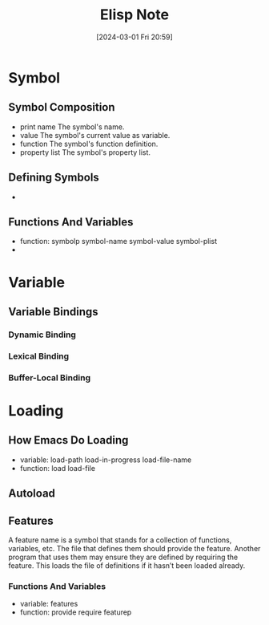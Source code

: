 #+title:      Elisp Note
#+date:       [2024-03-01 Fri 20:59]
#+filetags:   :emacs:
#+identifier: 20240301T205929

* Symbol
** Symbol Composition
+ print name
  The symbol's name.
+ value
  The symbol's current value as variable.
+ function
  The symbol's function definition.
+ property list
  The symbol's property list.

** Defining Symbols
+ 

** Functions And Variables
+ function: symbolp symbol-name symbol-value symbol-plist
+ 

* Variable
** Variable Bindings
*** Dynamic Binding

*** Lexical Binding

*** Buffer-Local Binding

* Loading
** How Emacs Do Loading
+ variable: load-path load-in-progress load-file-name
+ function: load load-file

** Autoload

** Features
A feature name is a symbol that stands for a collection of functions, variables, etc. The file that defines them should provide the feature. Another program that uses them may ensure they are defined by requiring the feature. This loads the file of definitions if it hasn’t been loaded already.

*** Functions And Variables
+ variable: features
+ function: provide require featurep
